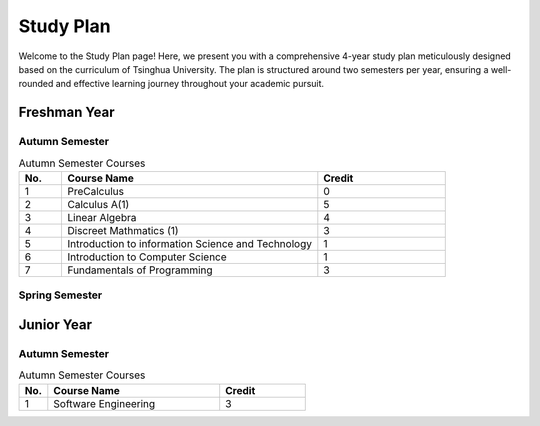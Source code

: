 Study Plan
==========

Welcome to the Study Plan page! Here, we present you with a comprehensive 4-year study plan meticulously designed based on the curriculum of Tsinghua University.
The plan is structured around two semesters per year, ensuring a well-rounded and effective learning journey throughout your academic pursuit.

Freshman Year
-------------

Autumn Semester
~~~~~~~~~~~~~~~

.. list-table:: Autumn Semester Courses
   :widths: 10 60 30
   :header-rows: 1

   * - No.
     - Course Name
     - Credit
   * - 1
     - PreCalculus
     - 0
   * - 2
     - Calculus A(1)
     - 5
   * - 3
     - Linear Algebra
     - 4
   * - 4
     - Discreet Mathmatics (1)
     - 3
   * - 5
     - Introduction to information Science and Technology
     - 1
   * - 6
     - Introduction to Computer Science
     - 1
   * - 7
     - Fundamentals of Programming
     - 3
     
Spring Semester
~~~~~~~~~~~~~~~

Junior Year
-----------

Autumn Semester
~~~~~~~~~~~~~~~

.. list-table:: Autumn Semester Courses
   :widths: 10 60 30
   :header-rows: 1
  
   * - No.
     - Course Name
     - Credit
   * - 1
     - Software Engineering
     - 3
  